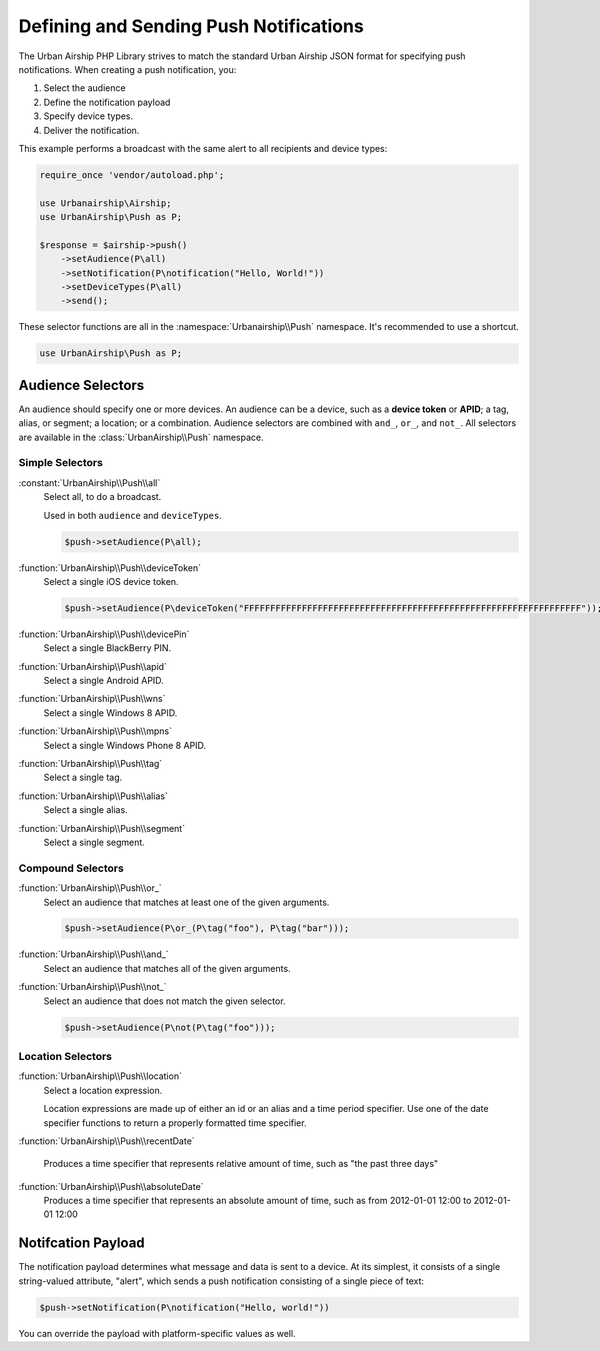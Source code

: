 Defining and Sending Push Notifications
=======================================

The Urban Airship PHP Library strives to match the standard Urban Airship
JSON format for specifying push notifications. When creating a push
notification, you:

#. Select the audience
#. Define the notification payload
#. Specify device types.
#. Deliver the notification.

This example performs a broadcast with the same alert to all recipients and
device types:

.. code-block:: php

   require_once 'vendor/autoload.php';

   use Urbanairship\Airship;
   use UrbanAirship\Push as P;

   $response = $airship->push()
       ->setAudience(P\all)
       ->setNotification(P\notification("Hello, World!"))
       ->setDeviceTypes(P\all)
       ->send();

These selector functions are all in the :namespace:`Urbanairship\\Push`
namespace. It's recommended to use a shortcut.

.. code-block:: php

   use UrbanAirship\Push as P;

Audience Selectors
------------------

An audience should specify one or more devices. An audience can be a device,
such as a **device token** or **APID**; a tag, alias, or segment; a location;
or a combination. Audience selectors are combined with ``and_``, ``or_``, and
``not_``. All selectors are available in the :class:`UrbanAirship\\Push` namespace.

Simple Selectors
++++++++++++++++

:constant:`UrbanAirship\\Push\\all`
   Select all, to do a broadcast.

   Used in both ``audience`` and ``deviceTypes``.

   .. code-block:: php

      $push->setAudience(P\all);

:function:`UrbanAirship\\Push\\deviceToken`
   Select a single iOS device token.

   .. code-block:: php

      $push->setAudience(P\deviceToken("FFFFFFFFFFFFFFFFFFFFFFFFFFFFFFFFFFFFFFFFFFFFFFFFFFFFFFFFFFFFFFFF"));

:function:`UrbanAirship\\Push\\devicePin`
   Select a single BlackBerry PIN.

:function:`UrbanAirship\\Push\\apid`
   Select a single Android APID.

:function:`UrbanAirship\\Push\\wns`
   Select a single Windows 8 APID.

:function:`UrbanAirship\\Push\\mpns`
   Select a single Windows Phone 8 APID.

:function:`UrbanAirship\\Push\\tag`
   Select a single tag.

:function:`UrbanAirship\\Push\\alias`
   Select a single alias.

:function:`UrbanAirship\\Push\\segment`
   Select a single segment.

Compound Selectors
++++++++++++++++++

:function:`UrbanAirship\\Push\\or_`
   Select an audience that matches at least one of the given arguments.

   .. code-block:: php

      $push->setAudience(P\or_(P\tag("foo"), P\tag("bar")));

:function:`UrbanAirship\\Push\\and_`
   Select an audience that matches all of the given arguments.

:function:`UrbanAirship\\Push\\not_`
   Select an audience that does not match the given selector.

   .. code-block:: php

      $push->setAudience(P\not(P\tag("foo")));

Location Selectors
++++++++++++++++++

:function:`UrbanAirship\\Push\\location`
   Select a location expression.

   Location expressions are made up of either an id or an alias and a time
   period specifier. Use one of the date specifier functions to return a
   properly formatted time specifier.

:function:`UrbanAirship\\Push\\recentDate`

   Produces a time specifier that represents relative amount of time, such
   as "the past three days"

:function:`UrbanAirship\\Push\\absoluteDate`
   Produces a time specifier that represents an absolute amount of time,
   such as from 2012-01-01 12:00 to 2012-01-01 12:00

Notifcation Payload
-------------------

The notification payload determines what message and data is sent to a device.
At its simplest, it consists of a single string-valued attribute, "alert",
which sends a push notification consisting of a single piece of text:

.. code-block:: php

   $push->setNotification(P\notification("Hello, world!"))

You can override the payload with platform-specific values as well.

.. php:function:: notification($alert[, $overrides])

   Creates a notification payload.

   :param alert: Global alert for all device types. Use null for no alert.
   :type alert: string or null
   :param overrides: Optional array of platform overrides.
   :type overrides: array

   .. code-block:: php

      $push->setNotification(P\notification(
         "Hello others",
         array("ios"=>P\ios("Hello iOS", "+1"))))

.. php:function:: ios([$alert[, $badge[, $sound[, $content_available[, $extra]]]]])

   iOS/APNS specific platform override payload.

   :param alert: iOS format alert, as either a string or array.
   :type alert: string or array
   :param badge: An integer badge value or an autobadge string.
   :type badge: integer or string
   :param sound: A sound file to play.
   :type sound: string
   :param contentAvailable: If true, pass on the content_available command
      for Newsstand iOS applications.
   :type contentAvailable: bool
   :param extra: A set of key/value pairs to include in the push payload
      sent to the device.
   :type extra: array

   .. code-block:: php

      $push->setNotification(P\notification(
         null,
         array("ios"=>P\ios(
            "Hello iOS",
            "+1",
            "cow.caf",
            false,
            array("articleid" => "AB1234")
         ))
      ))

.. php:function:: android([$alert[, collapseKey[, timeToLive[,
      delayWhileIdle[, extra]]]]])

    Android specific platform override payload.

    All arguments are optional.

    :param alert: Alert text.
    :type alert: string
    :param collapseKey: String
    :param timeToLive: Integer
    :param delayWhileIdle: Boolean
    :param extra: A set of key/value pairs to include in the push payload
        sent to the device. All values must be strings.

    See
    `GCM Advanced Topics <http://developer.android.com/google/gcm/adv.html>`_
    for details on ``collapseKey``, ``timeToLive``, and
    ``delayWhileIdle``.

